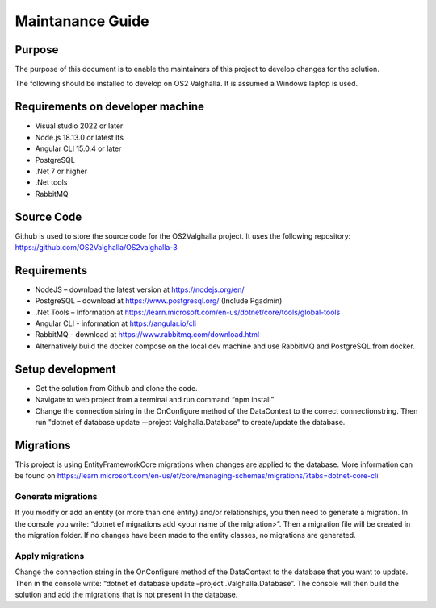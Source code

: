 Maintanance Guide
=====================
Purpose
---------------------

The purpose of this document is to enable the maintainers of this project to develop changes for the solution.


The following should be installed to develop on OS2 Valghalla. It is assumed a Windows laptop is used.

Requirements on developer machine
---------------------
*	Visual studio 2022 or later
*	Node.js 18.13.0 or latest lts
*	Angular CLI 15.0.4 or later
*	PostgreSQL
*	.Net 7 or higher
*	.Net tools
*	RabbitMQ

Source Code
---------------------
Github is used to store the source code for the OS2Valghalla project. It uses the following repository:
https://github.com/OS2Valghalla/OS2valghalla-3

Requirements
---------------------

*	NodeJS – download the latest version at https://nodejs.org/en/
*	PostgreSQL – download at https://www.postgresql.org/ (Include Pgadmin)
*	.Net Tools – Information at https://learn.microsoft.com/en-us/dotnet/core/tools/global-tools 
*	Angular CLI - information at https://angular.io/cli 
*	RabbitMQ - download at https://www.rabbitmq.com/download.html 
*	Alternatively build the docker compose on the local dev machine and use RabbitMQ and PostgreSQL from docker. 

Setup development
---------------------

*	Get the solution from Github and clone the code. 
*	Navigate to web project from a terminal and run command “npm install”
*	Change the connection string in the OnConfigure method of the DataContext to the correct connectionstring. Then run "dotnet ef database update --project Valghalla.Database" to create/update the database. 

Migrations
---------------------

This project is using EntityFrameworkCore migrations when changes are applied to the database. More information can be found on https://learn.microsoft.com/en-us/ef/core/managing-schemas/migrations/?tabs=dotnet-core-cli

Generate migrations
~~~~~~~~~~~~~~~~~~~~~
If you modify or add an entity (or more than one entity) and/or relationships, you then need to generate a migration. In the console you write: “dotnet ef migrations add <your name of the migration>”. Then a migration file will be created in the migration folder. If no changes have been made to the entity classes, no migrations are generated.

Apply migrations
~~~~~~~~~~~~~~~~~~~~~
Change the connection string in the OnConfigure method of the DataContext to the database that you want to update. Then in the console write: “dotnet ef database update –project .\Valghalla.Database”. The console will then build the solution and add the migrations that is not present in the database. 


